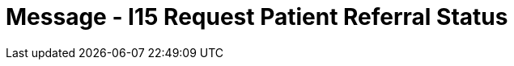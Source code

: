 = Message - I15 Request Patient Referral Status
:render_as: Message Page
:v291_section: 11.5; 11.5.5

[message-tabs, ["REF^I15^REF_I12", "REF Interaction", "ACK^I15^ACK", "ACK Interaction", "RRI^I15^RRI_I12", "RRI Interaction"]]

